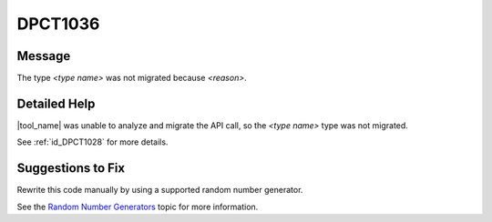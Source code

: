 .. _id_DPCT1036:

DPCT1036
========

Message
-------

.. _msg-1036-start:

The type *<type name>* was not migrated because *<reason>*.

.. _msg-1036-end:

Detailed Help
-------------

|tool_name| was unable to analyze and migrate the API call, so
the *<type name>* type was not migrated.


See :ref:`id_DPCT1028` for more details.

Suggestions to Fix
------------------

Rewrite this code manually by using a supported random number generator.

See the `Random Number Generators <https://software.intel.com/content/www/us/en/develop/documentation/oneapi-mkl-dpcpp-developer-reference/top/random-number-generators/manual-offload-rng-routines/engines-basic-random-number-generators.html>`_ topic for more information.
